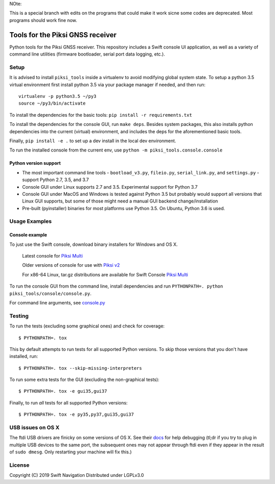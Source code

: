 NOte:

This is a special branch with edits on the programs that could make it work sicne some codes are deprecated. Most programs should work fine now.





Tools for the Piksi GNSS receiver
=================================

.. image:: https://travis-ci.org/swift-nav/piksi_tools.svg?branch=master
    :target: https://travis-ci.org/swift-nav/piksi_tools

.. image:: https://badge.fury.io/py/piksi_tools.png
    :target: https://pypi.python.org/pypi/piksi_tools

Python tools for the Piksi GNSS receiver. This repository includes a
Swift console UI application, as well as a variety of command line
utilities (firmware bootloader, serial port data logging, etc.).

Setup
-----

It is advised to install ``piksi_tools`` inside a virtualenv to avoid modifying
global system state.  To setup a python 3.5 virtual environment first install
python 3.5 via your package manager if needed, and then run::

  virtualenv -p python3.5 ~/py3
  source ~/py3/bin/activate

To install the dependencies for the basic tools: ``pip install -r requirements.txt``

To install the dependencies for the console GUI, run ``make deps``. Besides
system packages, this also installs python dependencies into the current
(virtual) environment, and includes the deps for the aforementioned basic tools.

Finally, ``pip install -e .`` to set up a dev install in the local dev environment.

To run the installed console from the current env, use ``python -m piksi_tools.console.console``

Python version support
~~~~~~~~~~~~~~~~~~~~~~

* The most important command line tools - ``bootload_v3.py``, ``fileio.py``,
  ``serial_link.py``, and ``settings.py`` - support Python 2.7, 3.5, and 3.7

* Console GUI under Linux supports 2.7 and 3.5. Experimental support for Python 3.7

* Console GUI under MacOS and Windows is tested against Python 3.5 but probably
  would support all versions that Linux GUI supports, but some of those might
  need a manual GUI backend change/installation

* Pre-built (pyinstaller) binaries for most platforms use Python 3.5.  On Ubuntu,
  Python 3.6 is used.

Usage Examples
--------------

Console example
~~~~~~~~~~~~~~~

To just use the Swift console, download binary installers for Windows and OS X.

  Latest console for `Piksi Multi <http://downloads.swiftnav.com/swift_console>`__

  Older versions of console for use with `Piksi v2 <http://downloads.swiftnav.com/piksi_console>`__

  For x86-64 Linux, tar.gz distributions are available for Swift Console `Piksi Multi <http://downloads.swiftnav.com/swift_console>`__

To run the console GUI from the command line, install dependencies and run ``PYTHONPATH=. python piksi_tools/console/console.py``.

For command line arguments, see `console.py <https://github.com/swift-nav/piksi_tools/blob/master/piksi_tools/console/console.py>`__

Testing
-------

To run the tests (excluding some graphical ones) and check for coverage::

  $ PYTHONPATH=. tox

This by default attempts to run tests for all supported Python versions. To skip
those versions that you don't have installed, run::

  $ PYTHONPATH=. tox --skip-missing-interpreters

To run some extra tests for the GUI (excluding the non-graphical tests)::

  $ PYTHONPATH=. tox -e gui35,gui37

Finally, to run *all* tests for all supported Python versions::

  $ PYTHONPATH=. tox -e py35,py37,gui35,gui37

USB issues on OS X
------------------
The ftdi USB drivers are finicky on some versions of OS X. See their `docs <http://pylibftdi.readthedocs.io/en/latest/troubleshooting.html#where-did-my-ttyusb-devices-go>`__ for help debugging (tl;dr if you try to plug in multiple USB devices to the same port, the subsequent ones may not appear through ftdi even if they appear in the result of ``sudo dmesg``. Only restarting your machine will fix this.)

License
-------
Copyright (C) 2019 Swift Navigation
Distributed under LGPLv3.0
